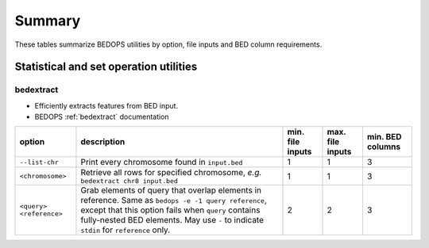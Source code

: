 .. _summary:

Summary
=======

These tables summarize BEDOPS utilities by option, file inputs and BED column requirements.

=======================================
Statistical and set operation utilities
=======================================

----------
bedextract
----------

* Efficiently extracts features from BED input.
* BEDOPS :ref:`bedextract` documentation

+-------------------------+----------------------------------------------------------------------+------------------+------------------+------------------+
| option                  | description                                                          | min. file inputs | max. file inputs | min. BED columns |
+=========================+======================================================================+==================+==================+==================+
| ``--list-chr``          | Print every chromosome found in ``input.bed``                        | 1                | 1                | 3                |
+-------------------------+----------------------------------------------------------------------+------------------+------------------+------------------+
| ``<chromosome>``        | Retrieve all rows for specified chromosome, *e.g.* ``bedextract chr8 | 1                | 1                | 3                |
|                         | input.bed``                                                          |                  |                  |                  |
+-------------------------+----------------------------------------------------------------------+------------------+------------------+------------------+
| ``<query> <reference>`` | Grab elements of query that overlap elements in reference. Same as   | 2                | 2                | 3                |
|                         | ``bedops -e -1 query reference``, except that this option fails when |                  |                  |                  |
|                         | ``query`` contains fully-nested BED elements. May use ``-`` to       |                  |                  |                  |
|                         | indicate ``stdin`` for ``reference`` only.                           |                  |                  |                  |
+-------------------------+----------------------------------------------------------------------+------------------+------------------+------------------+

.. |--| unicode:: U+2013   .. en dash
.. |---| unicode:: U+2014  .. em dash, trimming surrounding whitespace
   :trim:

